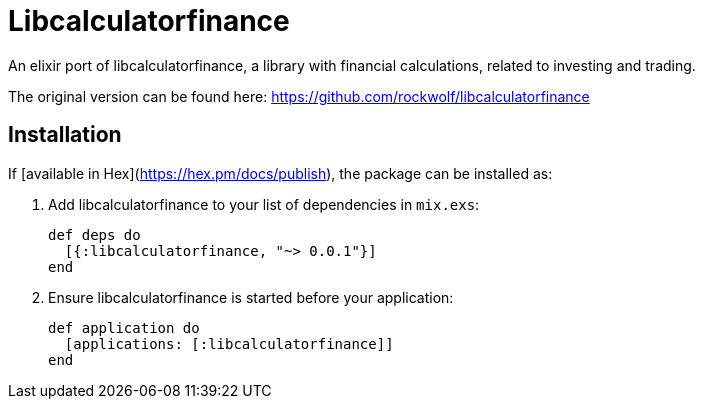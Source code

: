 = Libcalculatorfinance

An elixir port of libcalculatorfinance, a library with financial calculations,
related to investing and trading.

The original version can be found here: https://github.com/rockwolf/libcalculatorfinance

== Installation

If [available in Hex](https://hex.pm/docs/publish), the package can be installed as:

  1. Add libcalculatorfinance to your list of dependencies in `mix.exs`:

        def deps do
          [{:libcalculatorfinance, "~> 0.0.1"}]
        end

  2. Ensure libcalculatorfinance is started before your application:

        def application do
          [applications: [:libcalculatorfinance]]
        end

